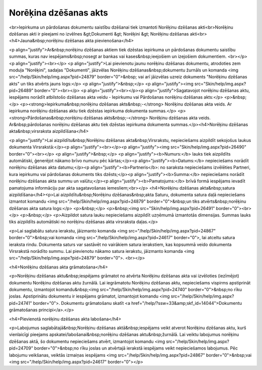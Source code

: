 .. 358 ==========================Norēķina dzēšanas akts========================== <br>Iepirkuma un pārdošanas dokumentu saistību dzēšanai tiek izmantoti Norēķinu dzēšanas akti<br>Norēķinu dzēšanas akti ir pieejami no izvēlnes &gt;Dokumenti &gt; Norēķini &gt; Norēķinu dzēšanas akti<br><h4>Jauna&nbsp;norēķinu dzēšanas akta pievienošana</h4>

<p align="justify">Ar&nbsp;norēķinu dzēšanas aktiem tiek dzēstas iepirkuma un pārdošanas dokumentu saistību summas, kuras nav iespējams&nbsp;nosegt ar bankas vai kases&nbsp;ieejošiem un izejošiem dokumentiem. <br></p>
<p align="justify"><br></p>
<p align="justify">Lai pievienotu jaunu norēķinu dzēšanas dokumentu, atrodoties zem moduļa "Norēķini", sadaļas "Dokumenti", jāizvēlas Norēķinu dzēšanas&nbsp;dokumentu žurnāls un komanda <img src="/help/Skin/help/img.aspx?pid=24879" border="0">&nbsp; vai arī jāizvēlas uzreiz dokuments "Norēķinu dzēšanas akts" un tiks atvērts jauns logs:</p>
<p align="justify">&nbsp;</p>
<p align="justify"><img src="Skin/help/img.aspx?pid=26489" border="0"><br></p>
<p align="justify"><br></p><p align="justify">Sagatavojot norēķinu dzēšanas aktu, iespējams norādīt atbilstošo 
dzēšanas akta veidu - Iepirkumu vai Pārdošanas norēķinu dzēšanas akts:</p>
<p>&nbsp;</p>
<p><strong>Iepirkuma&nbsp;norēķinu dzēšanas akts&nbsp;-</strong> Norēķinu dzēšanas akta veids. Ar iepirkuma norēķinu dzēšanas aktu tiek dzēstas iepirkuma dokumenta summas.</p>
<p><strong>Pārdošanas&nbsp;norēķinu dzēšanas akts&nbsp;-</strong> Norēķinu dzēšanas akta veids. Ar&nbsp;pārdošanas norēķinu dzēšanas aktu tiek dzēstas iepirkuma dokumenta summas.</p><h4>Norēķinu dzēšanas akta&nbsp;virsraksta aizpildīšana</h4>

<p align="justify">Lai aizpildītu&nbsp;Norēķinu dzēšanas akta&nbsp;Virsrakstu, nepieciešams aizpildīt sekojošus laukus dokumenta Virsrakstā:</p><p align="justify"><br></p><p align="justify"><img src="Skin/help/img.aspx?pid=26490" border="0"><br></p>
<p align="justify">&nbsp;</p>
<p align="justify"><b>Numurs:</b> lauks tiek aizpildīts automātiski, ģenerējot nākamo brīvo numuru pēc kārtas;</p><p align="justify"><b>Datums:</b> nepieciešams norādīt norēķinu dzēšanas akta datumu;</p><p align="justify"><b>Partneris</b>: no saraksta nepieciešams izvēlēties Partneri, kura iepirkumu vai pārdošanas dokuments tiks dzēsts;</p><p align="justify"><b>Summa:</b> nepieciešams norādīt norēķinu dzēšanas akta summu un valūtu;</p><p align="justify"><b>Pamatojums:</b> brīvā formā iespējams ievadīt pamatojuma informāciju par akta sagatavošanas iemesliem;<br></p>
<h4>Norēķinu dzēšanas akta&nbsp;satura aizpildīšana</h4><p>Lai aizpildītu&nbsp;Norēķinu dzēšanas&nbsp;akta Saturu, dokumenta satura daļā nepieciešams izmantot komandu <img src="/help/Skin/help/img.aspx?pid=24879" border="0">&nbsp;un tiks atvērts&nbsp;norēķinu dzēšanas akta satura logs:</p>
<p>&nbsp;</p>
<p>&nbsp;<img src="Skin/help/img.aspx?pid=26491" border="0"><br></p>
<p>&nbsp;</p>
<p>Aizpildot satura lauku nepieciešams aizpildīt uzņēmumā izmantotās dimensijas. Summas lauks tiks aizpildīts automātiski no norēķinu dzēšanas akta virsraksta daļas.</p>

<p>Lai saglabātu satura ierakstu, jāizmanto komanda <img src="/help/Skin/help/img.aspx?pid=24867" border="0">&nbsp;vai komanda <img src="/help/Skin/help/img.aspx?pid=24617" border="0">, lai atceltu satura ieraksta rindu. Dokumenta saturs var sastāvēt no vairākiem satura ierakstiem, kas kopsummā veido dokumenta Virsrakstā norādīto summu. Lai pievienotu nākamo satura ierakstu, jāizmanto komanda <img src="/help/Skin/help/img.aspx?pid=24879" border="0">. <br></p>

<h4>Norēķinu dzēšanas akta grāmatošana</h4>

<p>Norēķinu dzēšanas aktu&nbsp;iespējams grāmatot no atvērta Norēķinu dzēšanas akta vai izvēloties (iezīmējot) dokumentu Norēķinu dzēšanas aktu žurnālā. Lai iegrāmatotu Norēķinu dzēšanas aktu, nepieciešams vispirms apstiprināt dokumentu, izmantojot komandu&nbsp;<img src="/help/Skin/help/img.aspx?pid=24740" border="0">&nbsp;no rīku joslas. Apstiprinātu dokumentu ir iespējams grāmatot, izmantojot komandu <img src="/help/Skin/help/img.aspx?pid=24741" border="0">. Dokumentu grāmatošanu skatīt <a href="/help/?ssw=33&amp;skf_id=14044">Dokumentu grāmatošanas principi</a>.</p>

<h4>Pievienotā norēķinu dzēšanas akta labošana</h4>

<p>Labojumus saglabātajā&nbsp;Norēķinu dzēšanas aktā&nbsp;iespējams veikt atverot Norēķinu dzēšanas aktu, kurš vienlaicīgi pieejams apskatei/labošanai&nbsp;norēķinu dzēšanas aktu&nbsp;žurnālā. Lai veiktu labojumus norēķinu dzēšanas aktā, šo dokumentu nepieciešams atvērt, izmantojot komandu <img src="/help/Skin/help/img.aspx?pid=24709" border="0">&nbsp;no rīku joslas un atvērtajā ierakstā iespējams veikt nepieciešamos labojumus. Pēc labojumu veikšanas, veiktās izmaiņas iespējams <img src="/help/Skin/help/img.aspx?pid=24867" border="0">&nbsp;vai <img src="/help/Skin/help/img.aspx?pid=24617" border="0"></p> 